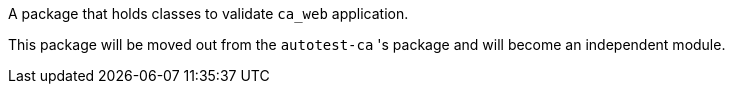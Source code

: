 A package that holds classes to validate `ca_web` application.

This package will be moved out from the `autotest-ca` 's package and will become an independent module.